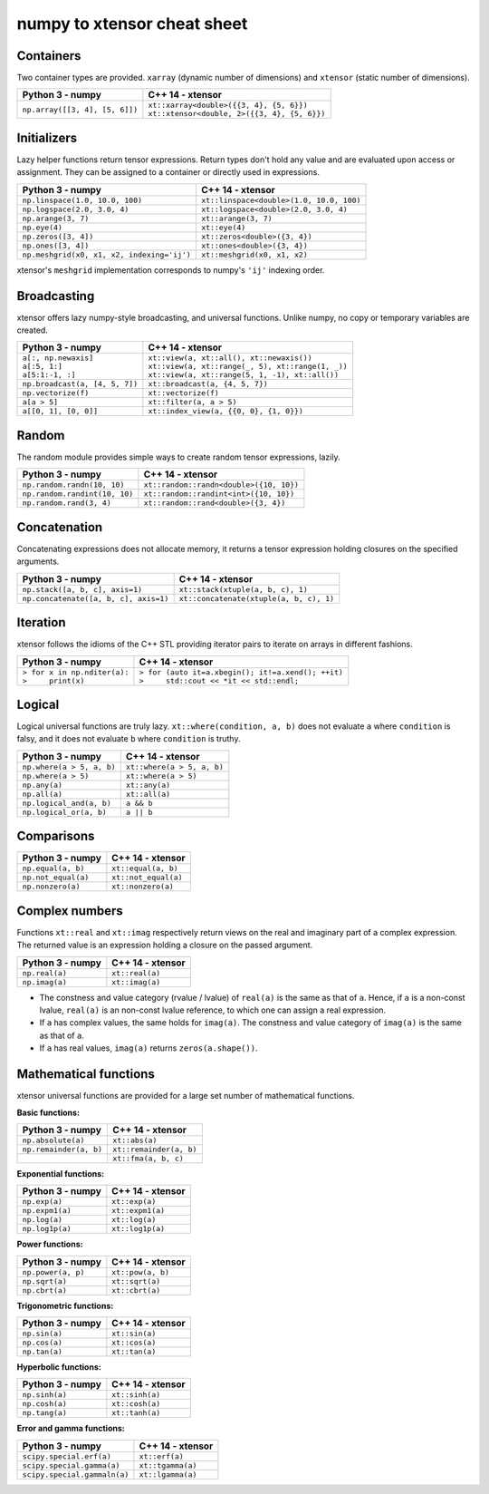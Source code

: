 .. Copyright (c) 2016, Johan Mabille and Sylvain Corlay

   Distributed under the terms of the BSD 3-Clause License.

   The full license is in the file LICENSE, distributed with this software.

numpy to xtensor cheat sheet
============================

.. raw:: html

   <style>
   .rst-content table.docutils {
       width: 100%;
       table-layout: fixed;
       border: none;
   }

   table.docutils th {
       text-align: center;
   }

   table.docutils .line-block {
       margin-left: 0;
       margin-bottom: 0;
   }

   table.docutils code.literal {
       color: initial;
   }

   code.docutils {
       background: initial;
       border: none;
   }

   * {
       border: none;
   }

   .rst-content table.docutils td {
       border-bottom: none;
       border-left: none;
   }

   .rst-content table.docutils tr:hover {
       background-color: #d1e0e0;
   }

   .rst-content table.docutils:not(.field-list) tr:nth-child(2n-1):hover td {
       background-color: initial;
   }    
   </style>

Containers
----------

Two container types are provided. ``xarray`` (dynamic number of dimensions) and ``xtensor``
(static number of dimensions).

+------------------------------------------------+------------------------------------------------+
|             Python 3 - numpy                   |               C++ 14 - xtensor                 |
+================================================+================================================+
| ``np.array([[3, 4], [5, 6]])``                 | | ``xt::xarray<double>({{3, 4}, {5, 6}})``     |
|                                                | | ``xt::xtensor<double, 2>({{3, 4}, {5, 6}})`` |
+------------------------------------------------+------------------------------------------------+

Initializers
------------

Lazy helper functions return tensor expressions. Return types don't hold any value and are
evaluated upon access or assignment. They can be assigned to a container or directly used in
expressions.

+-----------------------------------------------+-----------------------------------------------+
|             Python 3 - numpy                  |               C++ 14 - xtensor                |
+===============================================+===============================================+
| ``np.linspace(1.0, 10.0, 100)``               | ``xt::linspace<double>(1.0, 10.0, 100)``      |
+-----------------------------------------------+-----------------------------------------------+
| ``np.logspace(2.0, 3.0, 4)``                  | ``xt::logspace<double>(2.0, 3.0, 4)``         |
+-----------------------------------------------+-----------------------------------------------+
| ``np.arange(3, 7)``                           | ``xt::arange(3, 7)``                          |
+-----------------------------------------------+-----------------------------------------------+
| ``np.eye(4)``                                 | ``xt::eye(4)``                                |
+-----------------------------------------------+-----------------------------------------------+
| ``np.zeros([3, 4])``                          | ``xt::zeros<double>({3, 4})``                 |
+-----------------------------------------------+-----------------------------------------------+
| ``np.ones([3, 4])``                           | ``xt::ones<double>({3, 4})``                  |
+-----------------------------------------------+-----------------------------------------------+
| ``np.meshgrid(x0, x1, x2, indexing='ij')``    | ``xt::meshgrid(x0, x1, x2)``                  |
+-----------------------------------------------+-----------------------------------------------+

xtensor's ``meshgrid`` implementation corresponds to numpy's ``'ij'`` indexing order.

Broadcasting
------------

xtensor offers lazy numpy-style broadcasting, and universal functions. Unlike numpy, no copy
or temporary variables are created.

+-----------------------------------------------------+-----------------------------------------------------+
|             Python 3 - numpy                        |                   C++ 14 - xtensor                  |
+=====================================================+=====================================================+
| | ``a[:, np.newaxis]``                              | | ``xt::view(a, xt::all(), xt::newaxis())``         |
| | ``a[:5, 1:]``                                     | | ``xt::view(a, xt::range(_, 5), xt::range(1, _))`` |
| | ``a[5:1:-1, :]``                                  | | ``xt::view(a, xt::range(5, 1, -1), xt::all())``   |
+-----------------------------------------------------+-----------------------------------------------------+
| ``np.broadcast(a, [4, 5, 7])``                      | ``xt::broadcast(a, {4, 5, 7})``                     |
+-----------------------------------------------------+-----------------------------------------------------+
| ``np.vectorize(f)``                                 | ``xt::vectorize(f)``                                |
+-----------------------------------------------------+-----------------------------------------------------+
| ``a[a > 5]``                                        | ``xt::filter(a, a > 5)``                            |
+-----------------------------------------------------+-----------------------------------------------------+
| ``a[[0, 1], [0, 0]]``                               | ``xt::index_view(a, {{0, 0}, {1, 0}})``             |
+-----------------------------------------------------+-----------------------------------------------------+

Random
------

The random module provides simple ways to create random tensor expressions, lazily.

+-----------------------------------------------+-----------------------------------------------+
|            Python 3 - numpy                   |                C++ 14 - xtensor               |
+===============================================+===============================================+
| ``np.random.randn(10, 10)``                   | ``xt::random::randn<double>({10, 10})``       |
+-----------------------------------------------+-----------------------------------------------+
| ``np.random.randint(10, 10)``                 | ``xt::random::randint<int>({10, 10})``        |
+-----------------------------------------------+-----------------------------------------------+
| ``np.random.rand(3, 4)``                      | ``xt::random::rand<double>({3, 4})``          |
+-----------------------------------------------+-----------------------------------------------+

Concatenation
-------------

Concatenating expressions does not allocate memory, it returns a tensor expression holding
closures on the specified arguments.

+-----------------------------------------------+-----------------------------------------------+
|            Python 3 - numpy                   |                C++ 14 - xtensor               |
+===============================================+===============================================+
| ``np.stack([a, b, c], axis=1)``               | ``xt::stack(xtuple(a, b, c), 1)``             |
+-----------------------------------------------+-----------------------------------------------+
| ``np.concatenate([a, b, c], axis=1)``         | ``xt::concatenate(xtuple(a, b, c), 1)``       |
+-----------------------------------------------+-----------------------------------------------+

Iteration
---------

xtensor follows the idioms of the C++ STL providing iterator pairs to iterate on arrays in
different fashions.

+------------------------------------------------------+------------------------------------------------------+
|            Python 3 - numpy                          |                C++ 14 - xtensor                      |                         
+======================================================+======================================================+
| | ``> for x in np.nditer(a):``                       | | ``> for (auto it=a.xbegin(); it!=a.xend(); ++it)`` |
| | ``>     print(x)``                                 | | ``>     std::cout << *it << std::endl;``           |
+------------------------------------------------------+------------------------------------------------------+

Logical
-------

Logical universal functions are truly lazy. ``xt::where(condition, a, b)`` does not evaluate ``a``
where ``condition`` is falsy, and it does not evaluate ``b`` where ``condition`` is truthy.

+-----------------------------------------------+-----------------------------------------------+
|            Python 3 - numpy                   |                C++ 14 - xtensor               |
+===============================================+===============================================+
| ``np.where(a > 5, a, b)``                     | ``xt::where(a > 5, a, b)``                    |
+-----------------------------------------------+-----------------------------------------------+
| ``np.where(a > 5)``                           | ``xt::where(a > 5)``                          |
+-----------------------------------------------+-----------------------------------------------+
| ``np.any(a)``                                 | ``xt::any(a)``                                |
+-----------------------------------------------+-----------------------------------------------+
| ``np.all(a)``                                 | ``xt::all(a)``                                |
+-----------------------------------------------+-----------------------------------------------+
| ``np.logical_and(a, b)``                      | ``a && b``                                    |
+-----------------------------------------------+-----------------------------------------------+
| ``np.logical_or(a, b)``                       | ``a || b``                                    |
+-----------------------------------------------+-----------------------------------------------+

Comparisons
-----------

+--------------------------------------------+-----------------------------------------------+
|            Python 3 - numpy                |                C++ 14 - xtensor               |
+============================================+===============================================+
| ``np.equal(a, b)``                         | ``xt::equal(a, b)``                           |
+--------------------------------------------+-----------------------------------------------+
| ``np.not_equal(a)``                        | ``xt::not_equal(a)``                          |
+--------------------------------------------+-----------------------------------------------+
| ``np.nonzero(a)``                          | ``xt::nonzero(a)``                            |
+--------------------------------------------+-----------------------------------------------+

Complex numbers
---------------

Functions ``xt::real`` and ``xt::imag`` respectively return views on the real and imaginary part
of a complex expression. The returned value is an expression holding a closure on the passed
argument.

+--------------------------------------------+-----------------------------------------------+
|            Python 3 - numpy                |                C++ 14 - xtensor               |
+============================================+===============================================+
| ``np.real(a)``                             | ``xt::real(a)``                               |
+--------------------------------------------+-----------------------------------------------+
| ``np.imag(a)``                             | ``xt::imag(a)``                               |
+--------------------------------------------+-----------------------------------------------+

- The constness and value category (rvalue / lvalue) of ``real(a)`` is the same as that of ``a``.
  Hence, if ``a`` is a non-const lvalue, ``real(a)`` is an non-const lvalue reference, to which
  one can assign a real expression.
- If ``a`` has complex values, the same holds for ``imag(a)``. The constness and value category of
  ``imag(a)`` is the same as that of ``a``.
- If ``a`` has real values, ``imag(a)`` returns ``zeros(a.shape())``.

Mathematical functions
----------------------

xtensor universal functions are provided for a large set number of mathematical functions.

**Basic functions:**

+-----------------------------------------------+-----------------------------------------------+
|            Python 3 - numpy                   |                C++ 14 - xtensor               |
+===============================================+===============================================+
| ``np.absolute(a)``                            | ``xt::abs(a)``                                |
+-----------------------------------------------+-----------------------------------------------+
| ``np.remainder(a, b)``                        | ``xt::remainder(a, b)``                       |
+-----------------------------------------------+-----------------------------------------------+
|                                               | ``xt::fma(a, b, c)``                          |
+-----------------------------------------------+-----------------------------------------------+

**Exponential functions:**

+-----------------------------------------------+-----------------------------------------------+
|            Python 3 - numpy                   |                C++ 14 - xtensor               |
+===============================================+===============================================+
| ``np.exp(a)``                                 | ``xt::exp(a)``                                |
+-----------------------------------------------+-----------------------------------------------+
| ``np.expm1(a)``                               | ``xt::expm1(a)``                              |
+-----------------------------------------------+-----------------------------------------------+
| ``np.log(a)``                                 | ``xt::log(a)``                                |
+-----------------------------------------------+-----------------------------------------------+
| ``np.log1p(a)``                               | ``xt::log1p(a)``                              |
+-----------------------------------------------+-----------------------------------------------+

**Power functions:**

+-----------------------------------------------+-----------------------------------------------+
|            Python 3 - numpy                   |                C++ 14 - xtensor               |
+===============================================+===============================================+
| ``np.power(a, p)``                            | ``xt::pow(a, b)``                             |
+-----------------------------------------------+-----------------------------------------------+
| ``np.sqrt(a)``                                | ``xt::sqrt(a)``                               |
+-----------------------------------------------+-----------------------------------------------+
| ``np.cbrt(a)``                                | ``xt::cbrt(a)``                               |
+-----------------------------------------------+-----------------------------------------------+

**Trigonometric functions:**

+-----------------------------------------------+-----------------------------------------------+
|            Python 3 - numpy                   |                C++ 14 - xtensor               |
+===============================================+===============================================+
| ``np.sin(a)``                                 | ``xt::sin(a)``                                |
+-----------------------------------------------+-----------------------------------------------+
| ``np.cos(a)``                                 | ``xt::cos(a)``                                |
+-----------------------------------------------+-----------------------------------------------+
| ``np.tan(a)``                                 | ``xt::tan(a)``                                |
+-----------------------------------------------+-----------------------------------------------+

**Hyperbolic functions:**

+-----------------------------------------------+-----------------------------------------------+
|            Python 3 - numpy                   |                C++ 14 - xtensor               |
+===============================================+===============================================+
| ``np.sinh(a)``                                | ``xt::sinh(a)``                               |
+-----------------------------------------------+-----------------------------------------------+
| ``np.cosh(a)``                                | ``xt::cosh(a)``                               |
+-----------------------------------------------+-----------------------------------------------+
| ``np.tang(a)``                                | ``xt::tanh(a)``                               |
+-----------------------------------------------+-----------------------------------------------+

**Error and gamma functions:**

+-----------------------------------------------+-----------------------------------------------+
|            Python 3 - numpy                   |                C++ 14 - xtensor               |
+===============================================+===============================================+
| ``scipy.special.erf(a)``                      | ``xt::erf(a)``                                |
+-----------------------------------------------+-----------------------------------------------+
| ``scipy.special.gamma(a)``                    | ``xt::tgamma(a)``                             |
+-----------------------------------------------+-----------------------------------------------+
| ``scipy.special.gammaln(a)``                  | ``xt::lgamma(a)``                             |
+-----------------------------------------------+-----------------------------------------------+
